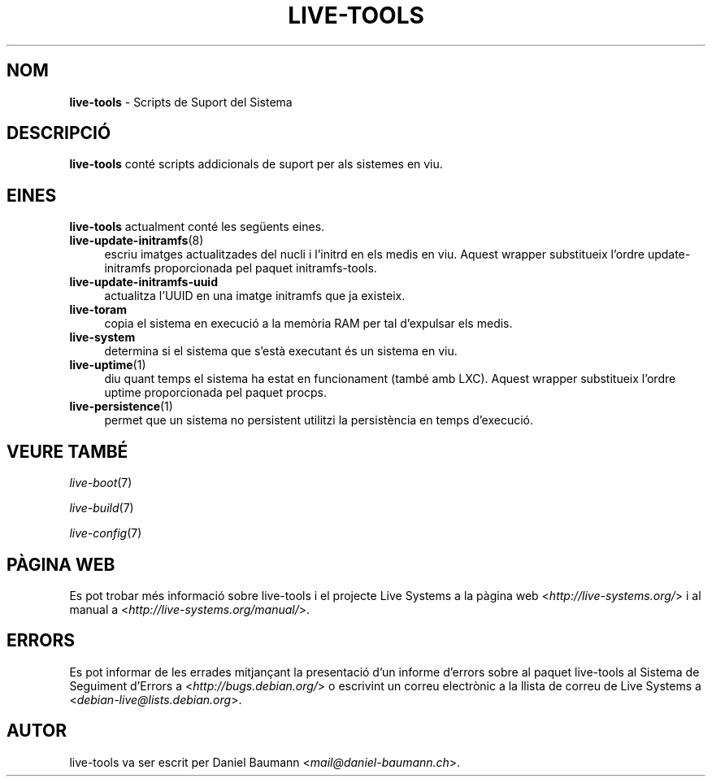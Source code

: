 .\" live-tools(7) - System Support Scripts
.\" Copyright (C) 2006-2013 Daniel Baumann <mail@daniel-baumann.ch>
.\"
.\" This program comes with ABSOLUTELY NO WARRANTY; for details see COPYING.
.\" This is free software, and you are welcome to redistribute it
.\" under certain conditions; see COPYING for details.
.\"
.\"
.\"*******************************************************************
.\"
.\" This file was generated with po4a. Translate the source file.
.\"
.\"*******************************************************************
.TH LIVE\-TOOLS 7 04.11.2013 4.0~alpha16\-1 "Projecte Live Systems"

.SH NOM
\fBlive\-tools\fP \- Scripts de Suport del Sistema

.SH DESCRIPCIÓ
\fBlive\-tools\fP conté scripts addicionals de suport per als sistemes en viu.

.SH EINES
\fBlive\-tools\fP actualment conté les següents eines.

.IP \fBlive\-update\-initramfs\fP(8) 4
escriu imatges actualitzades del nucli i l'initrd en els medis en
viu. Aquest wrapper substitueix l'ordre update\-initramfs proporcionada pel
paquet initramfs\-tools.
.IP \fBlive\-update\-initramfs\-uuid\fP 4
actualitza l'UUID en una imatge initramfs que ja existeix.
.IP \fBlive\-toram\fP 4
copia el sistema en execució a la memòria RAM per tal d'expulsar els medis.
.IP \fBlive\-system\fP 4
determina si el sistema que s'està executant és un sistema en viu.
.IP \fBlive\-uptime\fP(1) 4
diu quant temps el sistema ha estat en funcionament (també amb LXC). Aquest
wrapper substitueix l'ordre uptime proporcionada pel paquet procps.
.IP \fBlive\-persistence\fP(1) 4
permet que un sistema no persistent utilitzi la persistència en temps
d'execució.

.SH "VEURE TAMBÉ"
\fIlive\-boot\fP(7)
.PP
\fIlive\-build\fP(7)
.PP
\fIlive\-config\fP(7)

.SH "PÀGINA WEB"
Es pot trobar més informació sobre live\-tools i el projecte Live Systems a
la pàgina web <\fIhttp://live\-systems.org/\fP> i al manual a
<\fIhttp://live\-systems.org/manual/\fP>.

.SH ERRORS
Es pot informar de les errades mitjançant la presentació d'un informe
d'errors sobre al paquet live\-tools al Sistema de Seguiment d'Errors a
<\fIhttp://bugs.debian.org/\fP> o escrivint un correu electrònic a la
llista de correu de Live Systems a
<\fIdebian\-live@lists.debian.org\fP>.

.SH AUTOR
live\-tools va ser escrit per Daniel Baumann
<\fImail@daniel\-baumann.ch\fP>.
